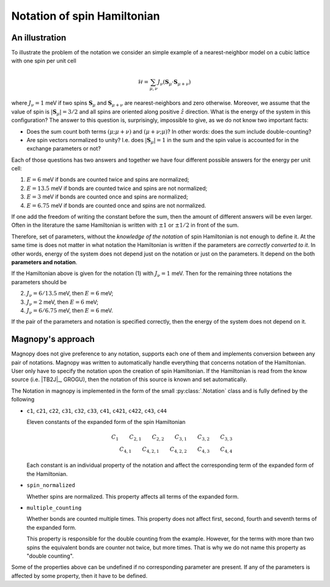 .. _user-guide_theory-behind_notation:

****************************
Notation of spin Hamiltonian
****************************


An illustration
===============

To illustrate the problem of the notation we consider an simple example of a
nearest-neighbor model on a cubic lattice with one spin per unit cell

.. math::
    \mathcal{H}
    =
    \sum_{\mu,\nu}
    J_{\nu}
    (\boldsymbol{S}_{\mu}
    \cdot\boldsymbol{S}_{\mu+\nu})

where :math:`J_{\nu} = 1` meV if two spins :math:`\boldsymbol{S}_{\mu}` and
:math:`\boldsymbol{S}_{\mu+\nu}` are nearest-neighbors and zero otherwise.
Moreover, we assume that the value of spin is :math:`|\boldsymbol{S}_{\mu}| = 3/2` and
all spins are oriented along positive :math:`\hat{z}` direction. What is the energy of
the system in this configuration? The answer to this question is, surprisingly,
impossible to give, as we do not know two important facts:

*   Does the sum count both terms :math:`(\mu;\mu+\nu)` and :math:`(\mu+\nu;\mu)`?
    In other words: does the sum include double-counting?

*   Are spin vectors normalized to unity? I.e. does :math:`|\boldsymbol{S}_{\mu}| = 1`
    in the sum and the spin value is accounted for in the exchange parameters or not?

Each of those questions has two answers and together we have four different possible
answers for the energy per unit cell:


(1) :math:`E = 6` meV if bonds are counted twice and spins are normalized;
(2) :math:`E = 13.5` meV if bonds are counted twice and spins are not normalized;
(3) :math:`E = 3` meV if bonds are counted once and spins are normalized;
(4) :math:`E = 6.75` meV if bonds are counted once and spins are not normalized.

If one add the freedom of writing the constant before the sum, then the amount of
different answers will be even larger. Often in the literature the same Hamiltonian is
written with :math:`\pm 1` or :math:`\pm 1/2` in front of the sum.

Therefore, set of parameters, without the *knowledge of the notation* of spin
Hamiltonian is not enough to define it. At the same time is does not matter in what
notation the Hamiltonian is written if the parameters are *correctly converted to it*.
In other words, energy of the system does not depend just on the notation or just
on the parameters. It depend on the both **parameters and notation**.

If the Hamiltonian above is given for the notation (1) with :math:`J_{\nu} = 1` meV. Then
for the remaining three notations the parameters should be

(2) :math:`J_{\nu} = 6/13.5` meV, then :math:`E = 6` meV;
(3) :math:`J_{\nu} = 2` meV, then :math:`E = 6` meV;
(4) :math:`J_{\nu} = 6/6.75` meV, then :math:`E = 6` meV.

If the pair of the parameters and notation is specified correctly, then the energy of
the system does not depend on it.

Magnopy's approach
==================

Magnopy does not give preference to any notation, supports each one of them and
implements conversion between any pair of notations. Magnopy was written to
automatically handle everything that concerns notation of the Hamiltonian. User only
have to specify the notation upon the creation of spin Hamiltonian. If the Hamiltonian
is read from the know source (i.e. |TB2J|_, GROGU), then the notation of this source is
known and set automatically.

The Notation in magnopy is implemented in the form of the small :py:class:`.Notation`
class and is fully defined by the following

*   ``c1``, ``c21``, ``c22``, ``c31``, ``c32``, ``c33``, ``c41``, ``c421``, ``c422``,
    ``c43``, ``c44``

    Eleven constants of the expanded form of the spin Hamiltonian

    .. math::
        C_1 \qquad
        C_{2,1} \qquad
        C_{2,2} \qquad
        C_{3,1} \qquad
        C_{3,2} \qquad
        C_{3,3} \\
        C_{4,1} \qquad
        C_{4,2,1} \qquad
        C_{4,2,2} \qquad
        C_{4,3} \qquad
        C_{4,4}

    Each constant is an individual property of the notation and affect the corresponding
    term of the expanded form of the Hamiltonian.

*   ``spin_normalized``

    Whether spins are normalized. This property affects all terms of the expanded form.
*   ``multiple_counting``

    Whether bonds are counted multiple times. This property does not affect first,
    second, fourth and seventh terms of the expanded form.

    This property is responsible for the double counting from the example. However, for
    the terms with more than two spins the equivalent bonds are counter not twice,
    but more times. That is why we do not name this property as "double counting".


Some of the properties above can be undefined if no corresponding parameter are present.
If any of the parameters is affected by some property, then it have to be defined.
